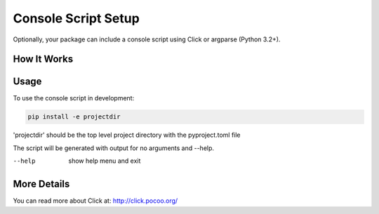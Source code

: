 .. _console-script-setup:


Console Script Setup
=================

Optionally, your package can include a console script using Click or argparse (Python 3.2+).

How It Works
------------

Usage
------------
To use the console script in development:

.. code-block:: bash

    pip install -e projectdir

'projectdir' should be the top level project directory with the pyproject.toml file

The script will be generated with output for no arguments and --help.

--help
    show help menu and exit

More Details
------------

You can read more about Click at:
http://click.pocoo.org/
